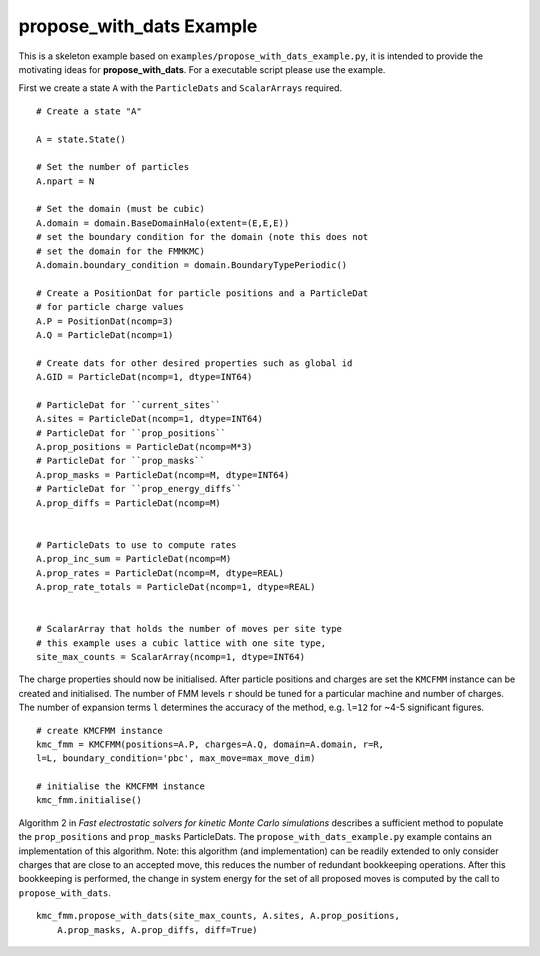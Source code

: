 **propose_with_dats** Example
=============================

.. highlight:: python


This is a skeleton example based on ``examples/propose_with_dats_example.py``, it is intended to provide the motivating ideas for **propose_with_dats**. For a executable script please use the example.

First we create a state ``A`` with the ``ParticleDats`` and ``ScalarArrays`` required.

::

    # Create a state "A"

    A = state.State()
    
    # Set the number of particles
    A.npart = N

    # Set the domain (must be cubic)
    A.domain = domain.BaseDomainHalo(extent=(E,E,E))
    # set the boundary condition for the domain (note this does not
    # set the domain for the FMMKMC)
    A.domain.boundary_condition = domain.BoundaryTypePeriodic()
    
    # Create a PositionDat for particle positions and a ParticleDat
    # for particle charge values
    A.P = PositionDat(ncomp=3)
    A.Q = ParticleDat(ncomp=1)

    # Create dats for other desired properties such as global id
    A.GID = ParticleDat(ncomp=1, dtype=INT64)
    
    # ParticleDat for ``current_sites``
    A.sites = ParticleDat(ncomp=1, dtype=INT64)
    # ParticleDat for ``prop_positions``
    A.prop_positions = ParticleDat(ncomp=M*3)
    # ParticleDat for ``prop_masks``
    A.prop_masks = ParticleDat(ncomp=M, dtype=INT64)
    # ParticleDat for ``prop_energy_diffs``
    A.prop_diffs = ParticleDat(ncomp=M)
    

    # ParticleDats to use to compute rates
    A.prop_inc_sum = ParticleDat(ncomp=M) 
    A.prop_rates = ParticleDat(ncomp=M, dtype=REAL)
    A.prop_rate_totals = ParticleDat(ncomp=1, dtype=REAL)


    # ScalarArray that holds the number of moves per site type
    # this example uses a cubic lattice with one site type,
    site_max_counts = ScalarArray(ncomp=1, dtype=INT64)


The charge properties should now be initialised. After particle positions and charges are set the ``KMCFMM`` instance can be created and initialised. The number of FMM levels ``r`` should be tuned for a particular machine and number of charges. The number of expansion terms ``l`` determines the accuracy of the method, e.g. ``l=12`` for ~4-5 significant figures.

::
    
    # create KMCFMM instance
    kmc_fmm = KMCFMM(positions=A.P, charges=A.Q, domain=A.domain, r=R,
    l=L, boundary_condition='pbc', max_move=max_move_dim)

    # initialise the KMCFMM instance
    kmc_fmm.initialise()


Algorithm 2 in  *Fast electrostatic solvers for kinetic Monte Carlo simulations* describes a sufficient method to populate the ``prop_positions`` and ``prop_masks`` ParticleDats. The ``propose_with_dats_example.py`` example contains an implementation of this algorithm. Note: this algorithm (and implementation) can be readily extended to only consider charges that are close to an accepted move, this reduces the number of redundant bookkeeping operations.
After this bookkeeping is performed, the change in system energy for the set of all proposed moves is computed by the call to ``propose_with_dats``.

::

    kmc_fmm.propose_with_dats(site_max_counts, A.sites, A.prop_positions,
        A.prop_masks, A.prop_diffs, diff=True)




